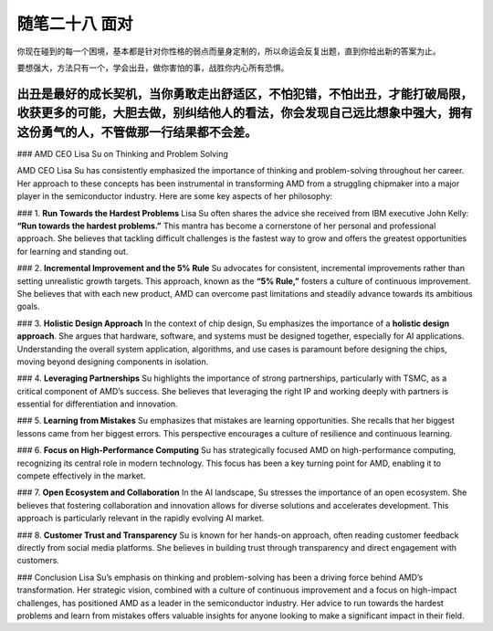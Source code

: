 ﻿随笔二十八 面对
======================

你现在碰到的每一个困境，基本都是针对你性格的弱点而量身定制的，所以命运会反复出题，直到你给出新的答案为止。

要想强大，方法只有一个，学会出丑，做你害怕的事，战胜你内心所有恐惧。

出丑是最好的成长契机，当你勇敢走出舒适区，不怕犯错，不怕出丑，才能打破局限，收获更多的可能，大胆去做，别纠结他人的看法，你会发现自己远比想象中强大，拥有这份勇气的人，不管做那一行结果都不会差。
-----------------------------------------------------------------------------------------------------

### AMD CEO Lisa Su on Thinking and Problem Solving

AMD CEO Lisa Su has consistently emphasized the importance of thinking and problem-solving throughout her career. Her approach to these concepts has been instrumental in transforming AMD from a struggling chipmaker into a major player in the semiconductor industry. Here are some key aspects of her philosophy:

### 1. **Run Towards the Hardest Problems**
Lisa Su often shares the advice she received from IBM executive John Kelly: **“Run towards the hardest problems.”** This mantra has become a cornerstone of her personal and professional approach. She believes that tackling difficult challenges is the fastest way to grow and offers the greatest opportunities for learning and standing out.

### 2. **Incremental Improvement and the 5% Rule**
Su advocates for consistent, incremental improvements rather than setting unrealistic growth targets. This approach, known as the **“5% Rule,”** fosters a culture of continuous improvement. She believes that with each new product, AMD can overcome past limitations and steadily advance towards its ambitious goals.

### 3. **Holistic Design Approach**
In the context of chip design, Su emphasizes the importance of a **holistic design approach**. She argues that hardware, software, and systems must be designed together, especially for AI applications. Understanding the overall system application, algorithms, and use cases is paramount before designing the chips, moving beyond designing components in isolation.

### 4. **Leveraging Partnerships**
Su highlights the importance of strong partnerships, particularly with TSMC, as a critical component of AMD’s success. She believes that leveraging the right IP and working deeply with partners is essential for differentiation and innovation.

### 5. **Learning from Mistakes**
Su emphasizes that mistakes are learning opportunities. She recalls that her biggest lessons came from her biggest errors. This perspective encourages a culture of resilience and continuous learning.

### 6. **Focus on High-Performance Computing**
Su has strategically focused AMD on high-performance computing, recognizing its central role in modern technology. This focus has been a key turning point for AMD, enabling it to compete effectively in the market.

### 7. **Open Ecosystem and Collaboration**
In the AI landscape, Su stresses the importance of an open ecosystem. She believes that fostering collaboration and innovation allows for diverse solutions and accelerates development. This approach is particularly relevant in the rapidly evolving AI market.

### 8. **Customer Trust and Transparency**
Su is known for her hands-on approach, often reading customer feedback directly from social media platforms. She believes in building trust through transparency and direct engagement with customers.

### Conclusion
Lisa Su’s emphasis on thinking and problem-solving has been a driving force behind AMD’s transformation. Her strategic vision, combined with a culture of continuous improvement and a focus on high-impact challenges, has positioned AMD as a leader in the semiconductor industry. Her advice to run towards the hardest problems and learn from mistakes offers valuable insights for anyone looking to make a significant impact in their field.
